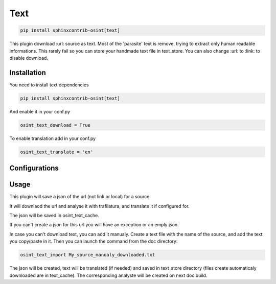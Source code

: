 ﻿Text
=====

.. code::

    pip install sphinxcontrib-osint[text]

This plugin download :url: source as text. Most of the 'parasite' text is
remove, trying to extract only human readable informations.
This rarely fail so you can store your handmade text file in text_store.
You can also change :url: to :link: to disable download.

Installation
------------------

You need to install text dependencies

.. code::

    pip install sphinxcontrib-osint[text]


And enable it in your conf.py

.. code::

    osint_text_download = True

To enable translation add in your conf.py

.. code::

    osint_text_translate = 'en'


Configurations
------------------

.. exec_code::
    :hide:

    from sphinxcontrib.osint.plugins.text import Text as Plg
    for opt in Plg.config_values():
        print('%s = %s' % (opt[0], opt[1]))

Usage
------------------

This plugin will save a json of the url (not link or local) for a source.

It will downlaod the url and analyse it with trafilatura, and translate it
if configured for.

The json will be saved in osint_text_cache.

If you can't create a json for this url you will have an exception or an emply json.

In case you can't download text, you can add it manualy.
Create a text file with the name of the source, and add the text you copy/paste in it.
Then you can launch the command from the doc directory:

.. code::

    osint_text_import My_source_manualy_downloaded.txt

The json will be created, text will be translated (if needed) and saved
in text_store directory (files create automaticaly downloaded are in text_cache).
The corresponding analyste will be created on next doc build.
